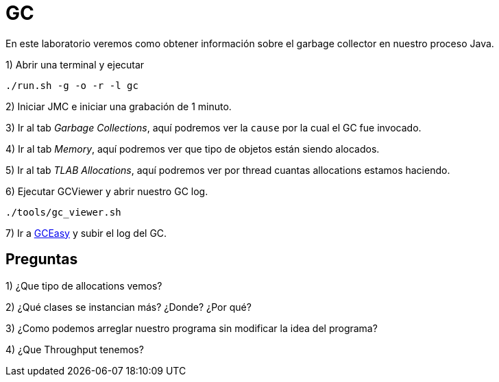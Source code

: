 = GC

En este laboratorio veremos como obtener información sobre el garbage collector en nuestro proceso Java.

1) Abrir una terminal y ejecutar

[source,bash]
----
./run.sh -g -o -r -l gc
----

2) Iniciar JMC e iniciar una grabación de 1 minuto.

3) Ir al tab _Garbage Collections_, aquí podremos ver la `cause` por la cual el GC fue invocado.

4) Ir al tab _Memory_, aquí podremos ver que tipo de objetos están siendo alocados.

5) Ir al tab _TLAB Allocations_, aquí podremos ver por thread cuantas allocations estamos haciendo.

6) Ejecutar GCViewer y abrir nuestro GC log.

[source,bash]
----
./tools/gc_viewer.sh
----

7) Ir a https://gceasy.io/index.jsp[GCEasy] y subir el log del GC.

== Preguntas

1) ¿Que tipo de allocations vemos?

2) ¿Qué clases se instancian más? ¿Donde? ¿Por qué?

3) ¿Como podemos arreglar nuestro programa sin modificar la idea del programa?

4) ¿Que Throughput tenemos?